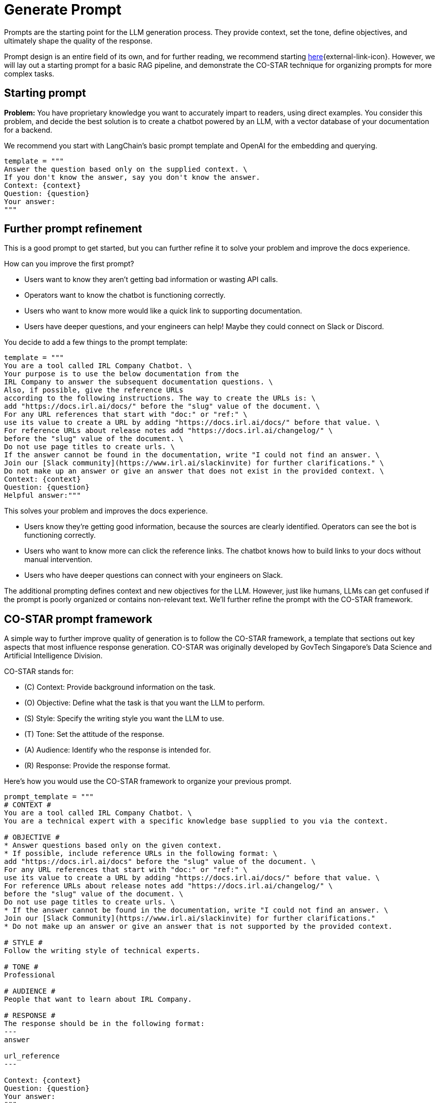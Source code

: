 = Generate Prompt

Prompts are the starting point for the LLM generation process. They provide context, set the tone, define objectives, and ultimately shape the quality of the response.

Prompt design is an entire field of its own, and for further reading, we recommend starting https://www.datastax.com/guides/what-is-prompt-engineering[here]{external-link-icon}. However, we will lay out a starting prompt for a basic RAG pipeline, and demonstrate the CO-STAR technique for organizing prompts for more complex tasks.

== Starting prompt

*Problem:* You have proprietary knowledge you want to accurately impart to readers, using direct examples. You consider this problem, and decide the best solution is to create a chatbot powered by an LLM, with a vector database of your documentation for a backend.

We recommend you start with LangChain's basic prompt template and OpenAI for the embedding and querying.
[source,console]
----
template = """
Answer the question based only on the supplied context. \
If you don't know the answer, say you don't know the answer.
Context: {context}
Question: {question}
Your answer:
"""
----

== Further prompt refinement

This is a good prompt to get started, but you can further refine it to solve your problem and improve the docs experience.

How can you improve the first prompt?

* Users want to know they aren't getting bad information or wasting API calls.
* Operators want to know the chatbot is functioning correctly.
* Users who want to know more would like a quick link to supporting documentation.
* Users have deeper questions, and your engineers can help! Maybe they could connect on Slack or Discord.

You decide to add a few things to the prompt template:
[source,console]
----
template = """
You are a tool called IRL Company Chatbot. \
Your purpose is to use the below documentation from the
IRL Company to answer the subsequent documentation questions. \
Also, if possible, give the reference URLs
according to the following instructions. The way to create the URLs is: \
add "https://docs.irl.ai/docs/" before the "slug" value of the document. \
For any URL references that start with "doc:" or "ref:" \
use its value to create a URL by adding "https://docs.irl.ai/docs/" before that value. \
For reference URLs about release notes add "https://docs.irl.ai/changelog/" \
before the "slug" value of the document. \
Do not use page titles to create urls. \
If the answer cannot be found in the documentation, write "I could not find an answer. \
Join our [Slack community](https://www.irl.ai/slackinvite) for further clarifications." \
Do not make up an answer or give an answer that does not exist in the provided context. \
Context: {context}
Question: {question}
Helpful answer:"""
----

This solves your problem and improves the docs experience.

* Users know they're getting good information, because the sources are clearly identified. Operators can see the bot is functioning correctly.
* Users who want to know more can click the reference links. The chatbot knows how to build links to your docs without manual intervention.
* Users who have deeper questions can connect with your engineers on Slack.

The additional prompting defines context and new objectives for the LLM. However, just like humans, LLMs can get confused if the prompt is poorly organized or contains non-relevant text. We'll further refine the prompt with the CO-STAR framework.

== CO-STAR prompt framework

A simple way to further improve quality of generation is to follow the CO-STAR framework, a template that sections out key aspects that most influence response generation. CO-STAR was originally developed by GovTech Singapore's Data Science and Artificial Intelligence Division.

CO-STAR stands for:

* \(C) Context: Provide background information on the task.
* (O) Objective: Define what the task is that you want the LLM to perform.
* (S) Style: Specify the writing style you want the LLM to use.
* (T) Tone: Set the attitude of the response.
* (A) Audience: Identify who the response is intended for.
* \(R) Response: Provide the response format.

Here's how you would use the CO-STAR framework to organize your previous prompt.
[source,console]
----
prompt_template = """
# CONTEXT #
You are a tool called IRL Company Chatbot. \
You are a technical expert with a specific knowledge base supplied to you via the context.

# OBJECTIVE #
* Answer questions based only on the given context.
* If possible, include reference URLs in the following format: \
add "https://docs.irl.ai/docs" before the "slug" value of the document. \
For any URL references that start with "doc:" or "ref:" \
use its value to create a URL by adding "https://docs.irl.ai/docs/" before that value. \
For reference URLs about release notes add "https://docs.irl.ai/changelog/" \
before the "slug" value of the document. \
Do not use page titles to create urls. \
* If the answer cannot be found in the documentation, write "I could not find an answer. \
Join our [Slack Community](https://www.irl.ai/slackinvite) for further clarifications."
* Do not make up an answer or give an answer that is not supported by the provided context.

# STYLE #
Follow the writing style of technical experts.

# TONE #
Professional

# AUDIENCE #
People that want to learn about IRL Company.

# RESPONSE #
The response should be in the following format:
---
answer

url_reference
---

Context: {context}
Question: {question}
Your answer:
"""
----

You can see how CO-STAR guides the LLM through a structured approach to answering questions. This helps the LLM (and the programmer) solve the problem at hand and reduces the chance of generating non-relevant text.

